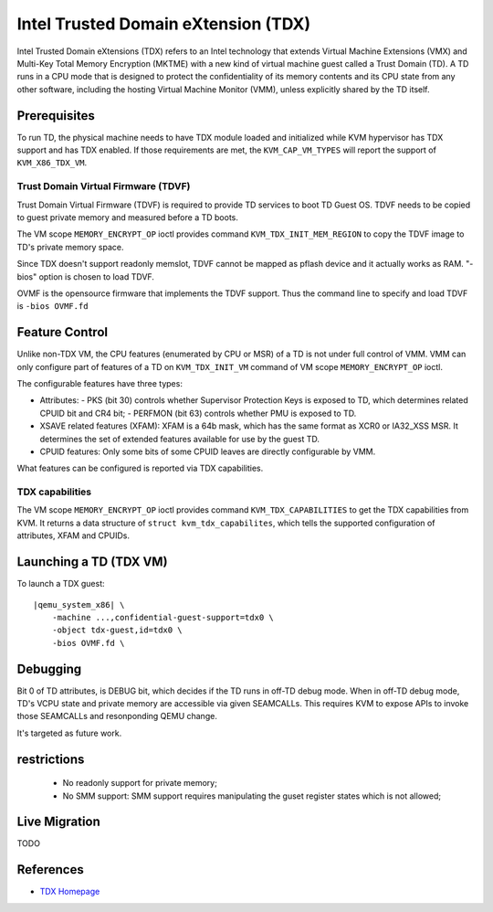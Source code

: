 Intel Trusted Domain eXtension (TDX)
====================================

Intel Trusted Domain eXtensions (TDX) refers to an Intel technology that extends
Virtual Machine Extensions (VMX) and Multi-Key Total Memory Encryption (MKTME)
with a new kind of virtual machine guest called a Trust Domain (TD). A TD runs
in a CPU mode that is designed to protect the confidentiality of its memory
contents and its CPU state from any other software, including the hosting
Virtual Machine Monitor (VMM), unless explicitly shared by the TD itself.

Prerequisites
-------------

To run TD, the physical machine needs to have TDX module loaded and initialized
while KVM hypervisor has TDX support and has TDX enabled. If those requirements
are met, the ``KVM_CAP_VM_TYPES`` will report the support of ``KVM_X86_TDX_VM``.

Trust Domain Virtual Firmware (TDVF)
~~~~~~~~~~~~~~~~~~~~~~~~~~~~~~~~~~~~

Trust Domain Virtual Firmware (TDVF) is required to provide TD services to boot
TD Guest OS. TDVF needs to be copied to guest private memory and measured before
a TD boots.

The VM scope ``MEMORY_ENCRYPT_OP`` ioctl provides command ``KVM_TDX_INIT_MEM_REGION``
to copy the TDVF image to TD's private memory space.

Since TDX doesn't support readonly memslot, TDVF cannot be mapped as pflash
device and it actually works as RAM. "-bios" option is chosen to load TDVF.

OVMF is the opensource firmware that implements the TDVF support. Thus the
command line to specify and load TDVF is ``-bios OVMF.fd``

Feature Control
---------------

Unlike non-TDX VM, the CPU features (enumerated by CPU or MSR) of a TD is not
under full control of VMM. VMM can only configure part of features of a TD on
``KVM_TDX_INIT_VM`` command of VM scope ``MEMORY_ENCRYPT_OP`` ioctl.

The configurable features have three types:

- Attributes:
  - PKS (bit 30) controls whether Supervisor Protection Keys is exposed to TD,
  which determines related CPUID bit and CR4 bit;
  - PERFMON (bit 63) controls whether PMU is exposed to TD.

- XSAVE related features (XFAM):
  XFAM is a 64b mask, which has the same format as XCR0 or IA32_XSS MSR. It
  determines the set of extended features available for use by the guest TD.

- CPUID features:
  Only some bits of some CPUID leaves are directly configurable by VMM.

What features can be configured is reported via TDX capabilities.

TDX capabilities
~~~~~~~~~~~~~~~~

The VM scope ``MEMORY_ENCRYPT_OP`` ioctl provides command ``KVM_TDX_CAPABILITIES``
to get the TDX capabilities from KVM. It returns a data structure of
``struct kvm_tdx_capabilites``, which tells the supported configuration of
attributes, XFAM and CPUIDs.

Launching a TD (TDX VM)
-----------------------

To launch a TDX guest:

.. parsed-literal::

    |qemu_system_x86| \\
        -machine ...,confidential-guest-support=tdx0 \\
        -object tdx-guest,id=tdx0 \\
        -bios OVMF.fd \\

Debugging
---------

Bit 0 of TD attributes, is DEBUG bit, which decides if the TD runs in off-TD
debug mode. When in off-TD debug mode, TD's VCPU state and private memory are
accessible via given SEAMCALLs. This requires KVM to expose APIs to invoke those
SEAMCALLs and resonponding QEMU change.

It's targeted as future work.

restrictions
------------

 - No readonly support for private memory;

 - No SMM support: SMM support requires manipulating the guset register states
   which is not allowed;

Live Migration
--------------

TODO

References
----------

- `TDX Homepage <https://www.intel.com/content/www/us/en/developer/articles/technical/intel-trust-domain-extensions.html>`__
